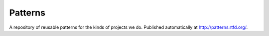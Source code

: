 Patterns
========

A repository of reusable patterns for the kinds of projects we do.
Published automatically at http://patterns.rtfd.org/.

